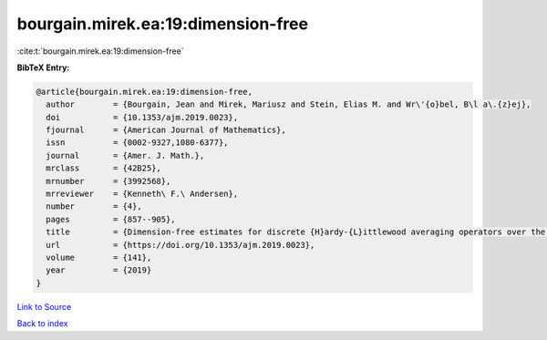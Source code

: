 bourgain.mirek.ea:19:dimension-free
===================================

:cite:t:`bourgain.mirek.ea:19:dimension-free`

**BibTeX Entry:**

.. code-block:: bibtex

   @article{bourgain.mirek.ea:19:dimension-free,
     author        = {Bourgain, Jean and Mirek, Mariusz and Stein, Elias M. and Wr\'{o}bel, B\l a\.{z}ej},
     doi           = {10.1353/ajm.2019.0023},
     fjournal      = {American Journal of Mathematics},
     issn          = {0002-9327,1080-6377},
     journal       = {Amer. J. Math.},
     mrclass       = {42B25},
     mrnumber      = {3992568},
     mrreviewer    = {Kenneth\ F.\ Andersen},
     number        = {4},
     pages         = {857--905},
     title         = {Dimension-free estimates for discrete {H}ardy-{L}ittlewood averaging operators over the cubes in {$\Bbb Z^d$}},
     url           = {https://doi.org/10.1353/ajm.2019.0023},
     volume        = {141},
     year          = {2019}
   }

`Link to Source <https://doi.org/10.1353/ajm.2019.0023},>`_


`Back to index <../By-Cite-Keys.html>`_

